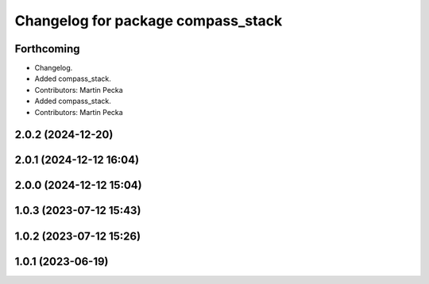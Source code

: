 ^^^^^^^^^^^^^^^^^^^^^^^^^^^^^^^^^^^
Changelog for package compass_stack
^^^^^^^^^^^^^^^^^^^^^^^^^^^^^^^^^^^

Forthcoming
-----------
* Changelog.
* Added compass_stack.
* Contributors: Martin Pecka

* Added compass_stack.
* Contributors: Martin Pecka

2.0.2 (2024-12-20)
------------------

2.0.1 (2024-12-12 16:04)
------------------------

2.0.0 (2024-12-12 15:04)
------------------------

1.0.3 (2023-07-12 15:43)
------------------------

1.0.2 (2023-07-12 15:26)
------------------------

1.0.1 (2023-06-19)
------------------
